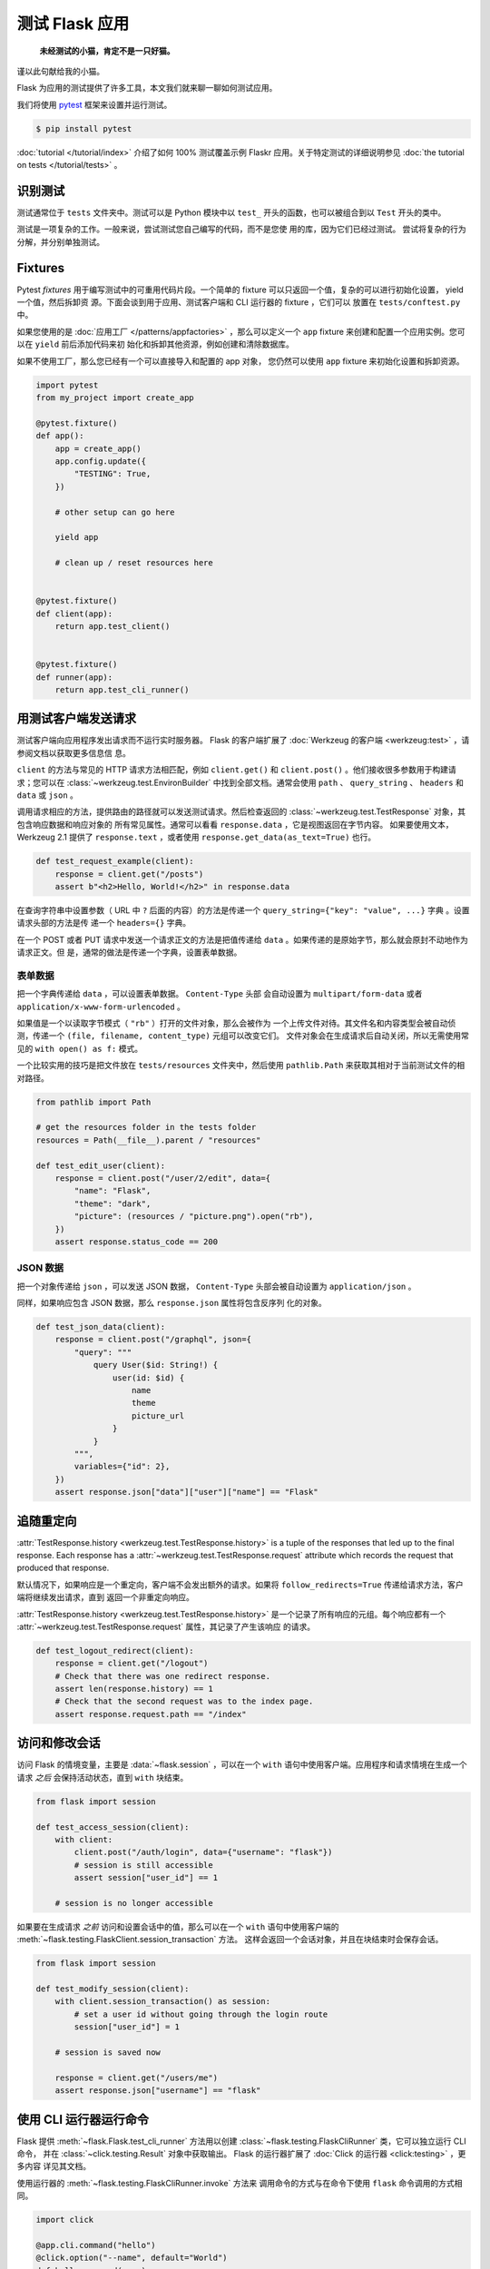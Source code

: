 测试 Flask 应用
==========================

   **未经测试的小猫，肯定不是一只好猫。**

谨以此句献给我的小猫。

Flask 为应用的测试提供了许多工具，本文我们就来聊一聊如何测试应用。

我们将使用 `pytest`_ 框架来设置并运行测试。

.. code-block:: text

    $ pip install pytest

.. _pytest: https://docs.pytest.org/

:doc:`tutorial </tutorial/index>` 介绍了如何 100% 测试覆盖示例 Flaskr
应用。关于特定测试的详细说明参见
:doc:`the tutorial on tests </tutorial/tests>` 。


识别测试
--------

测试通常位于 ``tests`` 文件夹中。测试可以是 Python 模块中以 ``test_``
开头的函数，也可以被组合到以 ``Test`` 开头的类中。

测试是一项复杂的工作。一般来说，尝试测试您自己编写的代码，而不是您使
用的库，因为它们已经过测试。 尝试将复杂的行为分解，并分别单独测试。


Fixtures
--------

Pytest *fixtures* 用于编写测试中的可重用代码片段。一个简单的 fixture
可以只返回一个值，复杂的可以进行初始化设置， yield 一个值，然后拆卸资
源。下面会谈到用于应用、测试客户端和 CLI 运行器的 fixture ，它们可以
放置在 ``tests/conftest.py`` 中。

如果您使用的是
:doc:`应用工厂 </patterns/appfactories>` ，那么可以定义一个 ``app``
fixture 来创建和配置一个应用实例。您可以在 ``yield`` 前后添加代码来初
始化和拆卸其他资源，例如创建和清除数据库。

如果不使用工厂，那么您已经有一个可以直接导入和配置的 app 对象，
您仍然可以使用 ``app`` fixture 来初始化设置和拆卸资源。

.. code-block:: python

    import pytest
    from my_project import create_app

    @pytest.fixture()
    def app():
        app = create_app()
        app.config.update({
            "TESTING": True,
        })

        # other setup can go here

        yield app

        # clean up / reset resources here


    @pytest.fixture()
    def client(app):
        return app.test_client()


    @pytest.fixture()
    def runner(app):
        return app.test_cli_runner()


用测试客户端发送请求
-------------------------------------

测试客户端向应用程序发出请求而不运行实时服务器。 Flask 的客户端扩展了
:doc:`Werkzeug 的客户端 <werkzeug:test>` ，请参阅文档以获取更多信息信
息。

``client`` 的方法与常见的 HTTP 请求方法相匹配，例如 ``client.get()``
和 ``client.post()`` 。他们接收很多参数用于构建请求；您可以在
:class:`~werkzeug.test.EnvironBuilder` 中找到全部文档。通常会使用
``path`` 、 ``query_string`` 、 ``headers`` 和 ``data`` 或 ``json`` 。

调用请求相应的方法，提供路由的路径就可以发送测试请求。然后检查返回的
:class:`~werkzeug.test.TestResponse` 对象，其包含响应数据和响应对象的
所有常见属性。通常可以看看 ``response.data`` ，它是视图返回在字节内容。
如果要使用文本， Werkzeug 2.1 提供了 ``response.text`` ，或者使用
``response.get_data(as_text=True)`` 也行。

.. code-block:: python

    def test_request_example(client):
        response = client.get("/posts")
        assert b"<h2>Hello, World!</h2>" in response.data

在查询字符串中设置参数（ URL 中 ``?`` 后面的内容）的方法是传递一个
``query_string={"key": "value", ...}`` 字典 。设置请求头部的方法是传
递一个 ``headers={}`` 字典。

在一个 POST 或者 PUT 请求中发送一个请求正文的方法是把值传递给
``data`` 。如果传递的是原始字节，那么就会原封不动地作为请求正文。但
是，通常的做法是传递一个字典，设置表单数据。


表单数据
~~~~~~~~~

把一个字典传递给 ``data`` ，可以设置表单数据。 ``Content-Type`` 头部
会自动设置为 ``multipart/form-data`` 或者
``application/x-www-form-urlencoded`` 。

如果值是一个以读取字节模式（ ``"rb"`` ）打开的文件对象，那么会被作为
一个上传文件对待。其文件名和内容类型会被自动侦测，传递一个
``(file, filename, content_type)`` 元组可以改变它们。
文件对象会在生成请求后自动关闭，所以无需使用常见的
``with open() as f:`` 模式。

一个比较实用的技巧是把文件放在 ``tests/resources`` 文件夹中，然后使用
``pathlib.Path`` 来获取其相对于当前测试文件的相对路径。

.. code-block:: python

    from pathlib import Path

    # get the resources folder in the tests folder
    resources = Path(__file__).parent / "resources"

    def test_edit_user(client):
        response = client.post("/user/2/edit", data={
            "name": "Flask",
            "theme": "dark",
            "picture": (resources / "picture.png").open("rb"),
        })
        assert response.status_code == 200


JSON 数据
~~~~~~~~~

把一个对象传递给 ``json`` ，可以发送 JSON 数据，
``Content-Type`` 头部会被自动设置为 ``application/json`` 。

同样，如果响应包含 JSON 数据，那么 ``response.json`` 属性将包含反序列
化的对象。

.. code-block:: python

    def test_json_data(client):
        response = client.post("/graphql", json={
            "query": """
                query User($id: String!) {
                    user(id: $id) {
                        name
                        theme
                        picture_url
                    }
                }
            """,
            variables={"id": 2},
        })
        assert response.json["data"]["user"]["name"] == "Flask"


追随重定向
-------------------

:attr:`TestResponse.history <werkzeug.test.TestResponse.history>` is
a tuple of the responses that led up to the final response. Each
response has a :attr:`~werkzeug.test.TestResponse.request` attribute
which records the request that produced that response.

默认情况下，如果响应是一个重定向，客户端不会发出额外的请求。如果将
``follow_redirects=True`` 传递给请求方法，客户端将继续发出请求，直到
返回一个非重定向响应。

:attr:`TestResponse.history <werkzeug.test.TestResponse.history>`
是一个记录了所有响应的元组。每个响应都有一个
:attr:`~werkzeug.test.TestResponse.request` 属性，其记录了产生该响应
的请求。

.. code-block:: python

    def test_logout_redirect(client):
        response = client.get("/logout")
        # Check that there was one redirect response.
        assert len(response.history) == 1
        # Check that the second request was to the index page.
        assert response.request.path == "/index"


访问和修改会话
----------------------------------

访问 Flask 的情境变量，主要是 :data:`~flask.session` ，可以在一个
``with`` 语句中使用客户端。应用程序和请求情境在生成一个请求
*之后* 会保持活动状态，直到 ``with`` 块结束。

.. code-block:: python

    from flask import session

    def test_access_session(client):
        with client:
            client.post("/auth/login", data={"username": "flask"})
            # session is still accessible
            assert session["user_id"] == 1

        # session is no longer accessible

如果要在生成请求 *之前* 访问和设置会话中的值，那么可以在一个 ``with``
语句中使用客户端的
:meth:`~flask.testing.FlaskClient.session_transaction` 方法。
这样会返回一个会话对象，并且在块结束时会保存会话。

.. code-block:: python

    from flask import session

    def test_modify_session(client):
        with client.session_transaction() as session:
            # set a user id without going through the login route
            session["user_id"] = 1

        # session is saved now

        response = client.get("/users/me")
        assert response.json["username"] == "flask"


.. _testing-cli:

使用 CLI 运行器运行命令
------------------------------------

Flask 提供 :meth:`~flask.Flask.test_cli_runner` 方法用以创建
:class:`~flask.testing.FlaskCliRunner` 类，它可以独立运行 CLI 命令，
并在 :class:`~click.testing.Result` 对象中获取输出。
Flask 的运行器扩展了 :doc:`Click 的运行器 <click:testing>` ，更多内容
详见其文档。

使用运行器的 :meth:`~flask.testing.FlaskCliRunner.invoke` 方法来
调用命令的方式与在命令下使用 ``flask`` 命令调用的方式相同。

.. code-block:: python

    import click

    @app.cli.command("hello")
    @click.option("--name", default="World")
    def hello_command(name):
        click.echo(f"Hello, {name}!")

    def test_hello_command(runner):
        result = runner.invoke(args="hello")
        assert "World" in result.output

        result = runner.invoke(args=["hello", "--name", "Flask"])
        assert "Flask" in result.output


Tests that depend on an Active Context
--------------------------------------

You may have functions that are called from views or commands, that
expect an active :doc:`application context </appcontext>` or
:doc:`request context  </reqcontext>` because they access ``request``,
``session``, or ``current_app``. Rather than testing them by making a
request or invoking the command, you can create and activate a context
directly.

Use ``with app.app_context()`` to push an application context. For
example, database extensions usually require an active app context to
make queries.

依赖于活动状态情境的测试
--------------------------------------

有些从视图或命令调用的函数，因为需要访问 ``request`` ` ``session``
或者 ``current_app`` ，所有希望有一个活动的 
:doc:`应用情境 </appcontext>` 或者 :doc:`请求情境 </reqcontext>` 。
这时你可以直接创建并激活一个情境，而不是通过制作一个请求或调用命令来
进行测试。

使用 ``with app.app_context()`` 来推送应用情境。例如，数据库扩展通常
需要一个活动的应用情境来进行查询。

.. code-block:: python

    def test_db_post_model(app):
        with app.app_context():
            post = db.session.query(Post).get(1)

使用 ``with app.test_request_context()`` 来推送请求情境。它的参数与
测试客户端的请求方法一样。

.. code-block:: python

    def test_validate_user_edit(app):
        with app.test_request_context(
            "/user/2/edit", method="POST", data={"name": ""}
        ):
            # call a function that accesses `request`
            messages = validate_edit_user()

        assert messages["name"][0] == "Name cannot be empty."

Creating a test request context doesn't run any of the Flask dispatching
code, so ``before_request`` functions are not called. If you need to
call these, usually it's better to make a full request instead. However,
it's possible to call them manually.

创建一个测试请求情境不会运行任何 Flask 调度代码，所以不会调用
``before_request`` 函数。如果你需要调用，那么通常最好使用一个完整请求。
当然，手动调用也是可以的。

.. code-block:: python

    def test_auth_token(app):
        with app.test_request_context("/user/2/edit", headers={"X-Auth-Token": "1"}):
            app.preprocess_request()
            assert g.user.name == "Flask"
